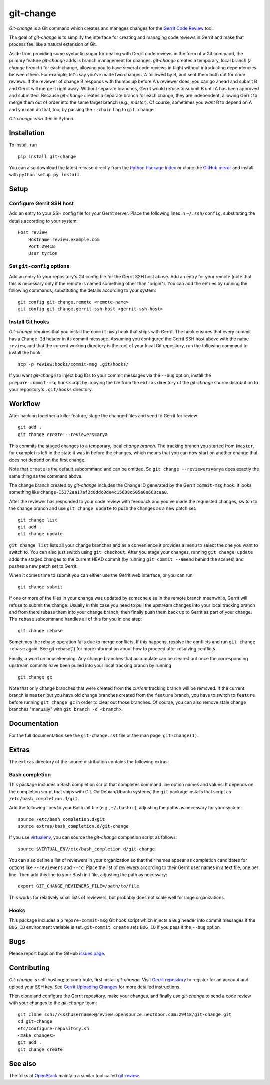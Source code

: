 ============
 git-change
============

`Git-change` is a Git command which creates and manages changes for
the `Gerrit Code Review`_ tool.

The goal of `git-change` is to simplify the interface for creating and
managing code reviews in Gerrit and make that process feel like a
natural extension of Git.

Aside from providing some syntactic sugar for dealing with Gerrit code
reviews in the form of a Git command, the primary feature `git-change`
adds is branch management for changes. `git-change` creates a
temporary, local branch (a *change branch*) for each change, allowing
you to have several code reviews in flight without introducting
dependencies between them. For example, let's say you've made two
changes, A followed by B, and sent them both out for code reviews. If
the reviewer of change B responds with thumbs up before A's reviewer
does, you can go ahead and submit B and Gerrit will merge it right
away. Without separate branches, Gerrit would refuse to submit B until
A has been approved and submitted. Because `git-change` creates a
separate branch for each change, they are independent, allowing Gerrit
to merge them out of order into the same target branch (e.g.,
*master*). Of course, sometimes you *want* B to depend on A and you
can do that, too, by passing the ``--chain`` flag to ``git change``.

`Git-change` is written in Python.


Installation
------------

To install, run ::

    pip install git-change

You can also download the latest release directly from the `Python
Package Index`_ or clone the `GitHub mirror`_ and install with
``python setup.py install``.


Setup
-----

Configure Gerrit SSH host
~~~~~~~~~~~~~~~~~~~~~~~~~

Add an entry to your SSH config file for your Gerrit server. Place the
following lines in ``~/.ssh/config``, substituting the details
according to your system: ::

    Host review
        Hostname review.example.com
        Port 29418
        User tyrion

Set ``git-config`` options
~~~~~~~~~~~~~~~~~~~~~~~~~~

Add an entry to your repository's Git config file for the Gerrit SSH
host above. Add an entry for your remote (note that this is necessary
only if the remote is named something other than "origin"). You can
add the entries by running the following commands, substituting the
details according to your system: ::

    git config git-change.remote <remote-name>
    git config git-change.gerrit-ssh-host <gerrit-ssh-host>

Install Git hooks
~~~~~~~~~~~~~~~~~

`Git-change` requires that you install the ``commit-msg`` hook that
ships with Gerrit. The hook ensures that every commit has a
``Change-Id`` header in its commit message. Assuming you configured
the Gerrit SSH host above with the name ``review``, and that the
current working directory is the root of your local Git repository,
run the following command to install the hook: ::

    scp -p review:hooks/commit-msg .git/hooks/

If you want `git-change` to inject bug IDs to your commit messages via
the ``--bug`` option, install the ``prepare-commit-msg`` hook script
by copying the file from the ``extras`` directory of the `git-change`
source distribution to your repository's ``.git/hooks`` directory.


Workflow
--------

After hacking together a killer feature, stage the changed files and
send to Gerrit for review: ::

    git add .
    git change create --reviewers=arya

This commits the staged changes to a temporary, local *change*
*branch*. The tracking branch you started from (``master``, for
example) is left in the state it was in before the changes, which
means that you can now start on another change that does not depend on
the first change.

Note that ``create`` is the default subcommand and can be omitted. So
``git change --reviewers=arya`` does exactly the same thing as
the command above.

The change branch created by `git-change` includes the Change ID
generated by the Gerrit ``commit-msg`` hook. It looks something like
``change-I5372aa17af2c0ddc0de4c15688c605a0e668caa0``.

After the reviewer has responded to your code review with feedback and
you've made the requested changes, switch to the change branch and use
``git change update`` to push the changes as a new patch set: ::

    git change list
    git add .
    git change update

``git change list`` lists all your change branches and as a
convenience it provides a menu to select the one you want to switch
to. You can also just switch using ``git checkout``. After you stage
your changes, running ``git change update`` adds the staged changes to
the current HEAD commit (by running ``git commit --amend`` behind the
scenes) and pushes a new patch set to Gerrit.

When it comes time to submit you can either use the Gerrit web
interface, or you can run ::

    git change submit

If one or more of the files in your change was updated by someone else
in the remote branch meanwhile, Gerrit will refuse to submit the
change. Usually in this case you need to pull the upstream changes
into your local tracking branch and from there rebase them into your
change branch, then finally push them back up to Gerrit as part of
your change. The ``rebase`` subcommand handles all of this for you in
one step: ::

    git change rebase

Sometimes the rebase operation fails due to merge conflicts. If this
happens, resolve the conflicts and run ``git change rebase``
again. See git-rebase(1) for more information about how to proceed
after resolving conflicts.

Finally, a word on housekeeping. Any change branches that accumulate
can be cleared out once the corresponding upstream commits have been
pulled into your local tracking branch by running ::

    git change gc

Note that only change branches that were created from the *current*
tracking branch will be removed. If the current branch is ``master``
but you have old change branches created from the ``feature`` branch,
you have to switch to ``feature`` before running ``git change gc`` in
order to clear out those branches. Of course, you can also remove
stale change branches "manually" with ``git branch -d <branch>``.


Documentation
-------------

For the full documentation see the ``git-change.rst`` file or the man
page, ``git-change(1)``.


Extras
------

The ``extras`` directory of the source distribution contains the
following extras:

Bash completion
~~~~~~~~~~~~~~~

This package includes a Bash completion script that completes command
line option names and values. It depends on the completion script that
ships with Git. On Debian/Ubuntu systems, the ``git`` package installs
that script as ``/etc/bash_completion.d/git``.

Add the following lines to your Bash init file (e.g., ``~/.bashrc``),
adjusting the paths as necessary for your system: ::

    source /etc/bash_completion.d/git
    source extras/bash_completion.d/git-change

If you use `virtualenv`_, you can source the `git-change` completion
script as follows: ::

    source $VIRTUAL_ENV/etc/bash_completion.d/git-change

You can also define a list of reviewers in your organization so that
their names appear as completion candidates for options like
``--reviewers`` and ``--cc``. Place the list of reviewers according to
their Gerrit user names in a text file, one per line. Then add this
line to your Bash init file, adjusting the path as necessary: ::

    export GIT_CHANGE_REVIEWERS_FILE=/path/to/file

This works for relatively small lists of reviewers, but probably does
not scale well for large organizations.

Hooks
~~~~~

This package includes a ``prepare-commit-msg`` Git hook script which
injects a ``Bug`` header into commit messages if the ``BUG_ID``
environment variable is set. ``git-commit create`` sets ``BUG_ID`` if
you pass it the ``--bug`` option.


Bugs
----

Please report bugs on the GitHub `issues page`_.


Contributing
------------

`Git-change` is self-hosting; to contribute, first install
`git-change`. Visit `Gerrit repository`_ to register for an account
and upload your SSH key. See `Gerrit Uploading Changes`_ for more
detailed instructions.

Then clone and configure the Gerrit repository, make your changes, and
finally use `git-change` to send a code review with your changes to
the `git-change` team: ::

    git clone ssh://<sshusername>@review.opensource.nextdoor.com:29418/git-change.git
    cd git-change
    etc/configure-repository.sh
    <make changes>
    git add .
    git change create


See also
--------

The folks at OpenStack_ maintain a similar tool called `git-review`_.


.. _Gerrit Code Review: http://code.google.com/p/gerrit/
.. _Python Package Index: http://pypi.python.org/pypi/git-change
.. _issues page: https://github.com/Nextdoor/git-change/issues
.. _GitHub mirror: https://github.com/Nextdoor/git-change
.. _virtualenv: http://www.virtualenv.org/
.. _OpenStack: http://openstack.org/
.. _git-review: https://github.com/openstack-ci/git-review
.. _Nextdoor: http://www.nextdoor.com/
.. _Gerrit repository: https://review.opensource.nextdoor.com/
.. _Gerrit Uploading Changes:
   https://review.opensource.nextdoor.com/Documentation/user-upload.html

